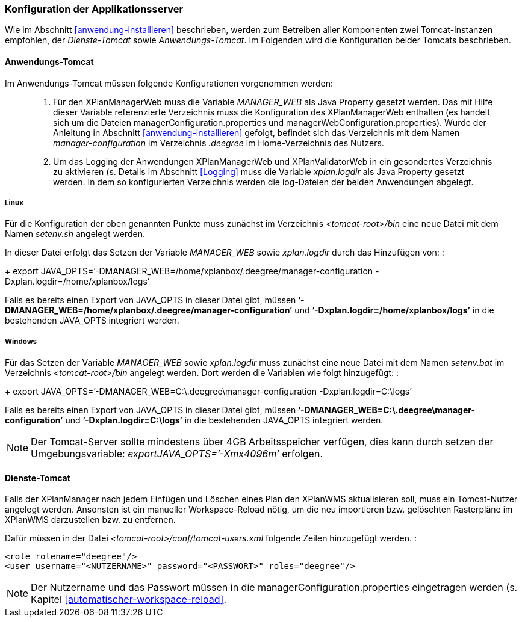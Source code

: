 [[konfiguration-der-applikationsserver]]
=== Konfiguration der Applikationsserver

Wie im Abschnitt <<anwendung-installieren>> beschrieben,
werden zum Betreiben aller Komponenten zwei Tomcat-Instanzen empfohlen,
der _Dienste-Tomcat_ sowie __Anwendungs-Tomcat__. Im Folgenden wird die
Konfiguration beider Tomcats beschrieben.

[[anwendungs-tomcat]]
==== Anwendungs-Tomcat

Im Anwendungs-Tomcat müssen folgende Konfigurationen vorgenommen werden:

__________________________________________________________________________________________________________________________________________________________________________________________________________________________________________________________________________________________________________________________________________________________________________________________________________________________________________________________________________________________________________________________________
.  Für den XPlanManagerWeb muss die Variable _MANAGER_WEB_ als Java
Property gesetzt werden. Das mit Hilfe dieser Variable referenzierte
Verzeichnis muss die Konfiguration des XPlanManagerWeb enthalten (es
handelt sich um die Dateien managerConfiguration.properties und
managerWebConfiguration.properties). Wurde der Anleitung in Abschnitt
<<anwendung-installieren>> gefolgt, befindet sich das
Verzeichnis mit dem Namen _manager-configuration_ im Verzeichnis
_.deegree_ im Home-Verzeichnis des Nutzers.
.  Um das Logging der Anwendungen XPlanManagerWeb und XPlanValidatorWeb in ein gesondertes Verzeichnis zu aktivieren (s. Details im
Abschnitt <<Logging>> muss die Variable
_xplan.logdir_ als Java Property gesetzt werden. In dem so
konfigurierten Verzeichnis werden die log-Dateien der beiden Anwendungen
abgelegt.
__________________________________________________________________________________________________________________________________________________________________________________________________________________________________________________________________________________________________________________________________________________________________________________________________________________________________________________________________________________________________________________________________

[[anwendungs-tomcat-linux]]
===== Linux

Für die Konfiguration der oben genannten Punkte muss zunächst im
Verzeichnis _<tomcat-root>/bin_ eine neue Datei mit dem Namen
_setenv.sh_ angelegt werden.

In dieser Datei erfolgt das Setzen der Variable
_MANAGER_WEB_ sowie _xplan.logdir_ durch das Hinzufügen von: :
+
export
JAVA_OPTS=’-DMANAGER_WEB=/home/xplanbox/.deegree/manager-configuration
-Dxplan.logdir=/home/xplanbox/logs’

Falls es bereits einen Export von JAVA_OPTS in dieser Datei gibt, müssen
*’-DMANAGER_WEB=/home/xplanbox/.deegree/manager-configuration’* und
*’-Dxplan.logdir=/home/xplanbox/logs’* in die bestehenden JAVA_OPTS
integriert werden.

[[anwendungs-tomcat-windows]]
===== Windows

Für das Setzen der Variable _MANAGER_WEB_ sowie
_xplan.logdir_ muss zunächst eine neue Datei mit dem Namen _setenv.bat_
im Verzeichnis _<tomcat-root>/bin_ angelegt werden. Dort werden die
Variablen wie folgt hinzugefügt: :
+
export JAVA_OPTS=’-DMANAGER_WEB=C:\.deegree\manager-configuration
-Dxplan.logdir=C:\logs’

Falls es bereits einen Export von JAVA_OPTS in dieser Datei gibt, müssen
*’-DMANAGER_WEB=C:\.deegree\manager-configuration’* und
*’-Dxplan.logdir=C:\logs’* in die bestehenden JAVA_OPTS integriert
werden.

NOTE: Der Tomcat-Server sollte mindestens über 4GB Arbeitsspeicher verfügen,
dies kann durch setzen der Umgebungsvariable: _exportJAVA_OPTS=’-Xmx4096m’_ erfolgen.

[[dienste-tomcat]]
==== Dienste-Tomcat

Falls der XPlanManager nach jedem Einfügen und Löschen eines Plan den
XPlanWMS aktualisieren soll, muss ein Tomcat-Nutzer angelegt werden.
Ansonsten ist ein manueller Workspace-Reload nötig, um die neu
importieren bzw. gelöschten Rasterpläne im XPlanWMS darzustellen bzw. zu
entfernen.

Dafür müssen in der Datei _<tomcat-root>/conf/tomcat-users.xml_ folgende
Zeilen hinzugefügt werden. :

----
<role rolename="deegree"/>
<user username="<NUTZERNAME>" password="<PASSWORT>" roles="deegree"/>
----

NOTE: Der Nutzername und das Passwort müssen in die
managerConfiguration.properties eingetragen werden (s. Kapitel
<<automatischer-workspace-reload>>.
